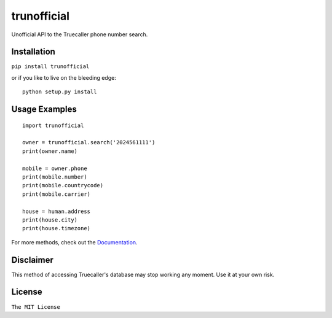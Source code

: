 trunofficial
============

|pypi.python.org| |readthedocs.org| |build Status|

Unofficial API to the Truecaller phone number search.

Installation
------------

``pip install trunofficial``

or if you like to live on the bleeding edge:

::

    python setup.py install

Usage Examples
--------------

::

    import trunofficial

    owner = trunofficial.search('2024561111')
    print(owner.name)

    mobile = owner.phone
    print(mobile.number)
    print(mobile.countrycode)
    print(mobile.carrier)

    house = human.address
    print(house.city)
    print(house.timezone)

For more methods, check out the
`Documentation <http://trunofficial.readthedocs.io/en/latest/>`__.

Disclaimer
----------

This method of accessing Truecaller's database may stop working any
moment. Use it at your own risk.

License
-------

``The MIT License``

.. |pypi.python.org| image:: https://img.shields.io/pypi/v/trunofficial.svg
   :target: https://pypi.org/project/trunofficial/
.. |readthedocs.org| image:: https://readthedocs.org/projects/trunofficial/badge/?version=latest
   :target: http://trunofficial.readthedocs.io/en/latest/
.. |build Status| image:: https://travis-ci.org/ritiek/trunofficial.svg?branch=master
   :target: https://travis-ci.org/ritiek/trunofficial/
